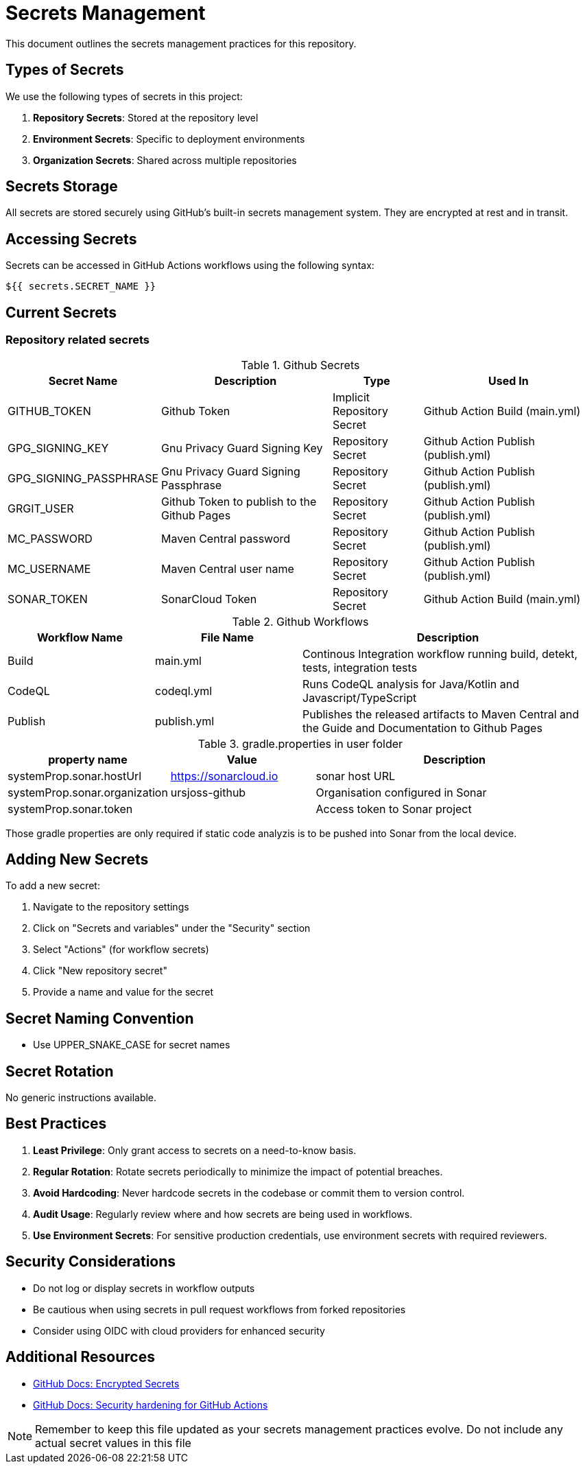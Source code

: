 = Secrets Management

This document outlines the secrets management practices for this repository.

== Types of Secrets

We use the following types of secrets in this project:

1. *Repository Secrets*: Stored at the repository level
2. *Environment Secrets*: Specific to deployment environments
3. *Organization Secrets*: Shared across multiple repositories

== Secrets Storage

All secrets are stored securely using GitHub's built-in secrets management system.
They are encrypted at rest and in transit.

== Accessing Secrets

Secrets can be accessed in GitHub Actions workflows using the following syntax:

[source,yaml]
----
${{ secrets.SECRET_NAME }}
----

== Current Secrets

=== Repository related secrets

[cols="1,2,1,2", options="header"]
.Github Secrets
|===
|Secret Name |Description |Type |Used In
|GITHUB_TOKEN | Github Token | Implicit Repository Secret | Github Action Build (main.yml)
|GPG_SIGNING_KEY | Gnu Privacy Guard Signing Key | Repository Secret | Github Action Publish (publish.yml)
|GPG_SIGNING_PASSPHRASE | Gnu Privacy Guard Signing Passphrase | Repository Secret | Github Action Publish (publish.yml)
|GRGIT_USER | Github Token to publish to the Github Pages | Repository Secret | Github Action Publish (publish.yml)
|MC_PASSWORD | Maven Central password | Repository Secret | Github Action Publish (publish.yml)
|MC_USERNAME | Maven Central user name | Repository Secret | Github Action Publish (publish.yml)
|SONAR_TOKEN | SonarCloud Token | Repository Secret | Github Action Build (main.yml)
|===


[cols="3,3,6", options="header"]
.Github Workflows
|===
| Workflow Name | File Name | Description
| Build   | main.yml  | Continous Integration workflow running build, detekt, tests, integration tests
| CodeQL  | codeql.yml | Runs CodeQL analysis for Java/Kotlin and Javascript/TypeScript
| Publish | publish.yml | Publishes the released artifacts to Maven Central and the Guide and Documentation to Github Pages
|===


[cols="3,3,6", options="header"]
.gradle.properties in user folder
|===
| property name | Value | Description
| systemProp.sonar.hostUrl | https://sonarcloud.io | sonar host URL
| systemProp.sonar.organization | ursjoss-github | Organisation configured in Sonar
| systemProp.sonar.token | | Access token to Sonar project
|===

Those gradle properties are only required if static code analyzis is to be pushed into Sonar from the local device.


== Adding New Secrets

To add a new secret:

1. Navigate to the repository settings
2. Click on "Secrets and variables" under the "Security" section
3. Select "Actions" (for workflow secrets)
4. Click "New repository secret"
5. Provide a name and value for the secret

== Secret Naming Convention

* Use UPPER_SNAKE_CASE for secret names

== Secret Rotation

No generic instructions available.


== Best Practices

1. *Least Privilege*: Only grant access to secrets on a need-to-know basis.
2. *Regular Rotation*: Rotate secrets periodically to minimize the impact of potential breaches.
3. *Avoid Hardcoding*: Never hardcode secrets in the codebase or commit them to version control.
4. *Audit Usage*: Regularly review where and how secrets are being used in workflows.
5. *Use Environment Secrets*: For sensitive production credentials, use environment secrets with required reviewers.

== Security Considerations

* Do not log or display secrets in workflow outputs
* Be cautious when using secrets in pull request workflows from forked repositories
* Consider using OIDC with cloud providers for enhanced security

== Additional Resources

* https://docs.github.com/en/actions/security-guides/encrypted-secrets[GitHub Docs: Encrypted Secrets]
* https://docs.github.com/en/actions/security-guides/security-hardening-for-github-actions[GitHub Docs: Security hardening for GitHub Actions]

NOTE: Remember to keep this file updated as your secrets management practices evolve. Do not include any actual secret values in this file

